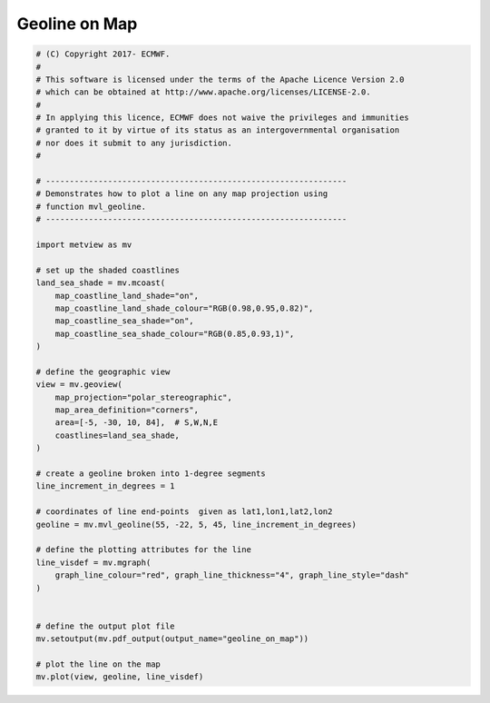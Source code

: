 .. only:: html

    .. note::
        :class: sphx-glr-download-link-note

        Click :ref:`here <sphx_glr_download_auto_examples_geoline_on_map.py>`     to download the full example code
    .. rst-class:: sphx-glr-example-title

    .. _sphx_glr_auto_examples_geoline_on_map.py:


Geoline on Map
==============================================



.. image:: /auto_examples/images/sphx_glr_geoline_on_map_001.png
    :alt: geoline on map
    :class: sphx-glr-single-img






.. code-block:: default


    # (C) Copyright 2017- ECMWF.
    #
    # This software is licensed under the terms of the Apache Licence Version 2.0
    # which can be obtained at http://www.apache.org/licenses/LICENSE-2.0.
    #
    # In applying this licence, ECMWF does not waive the privileges and immunities
    # granted to it by virtue of its status as an intergovernmental organisation
    # nor does it submit to any jurisdiction.
    #

    # ---------------------------------------------------------------
    # Demonstrates how to plot a line on any map projection using
    # function mvl_geoline.
    # ---------------------------------------------------------------

    import metview as mv

    # set up the shaded coastlines
    land_sea_shade = mv.mcoast(
        map_coastline_land_shade="on",
        map_coastline_land_shade_colour="RGB(0.98,0.95,0.82)",
        map_coastline_sea_shade="on",
        map_coastline_sea_shade_colour="RGB(0.85,0.93,1)",
    )

    # define the geographic view
    view = mv.geoview(
        map_projection="polar_stereographic",
        map_area_definition="corners",
        area=[-5, -30, 10, 84],  # S,W,N,E
        coastlines=land_sea_shade,
    )

    # create a geoline broken into 1-degree segments
    line_increment_in_degrees = 1

    # coordinates of line end-points  given as lat1,lon1,lat2,lon2
    geoline = mv.mvl_geoline(55, -22, 5, 45, line_increment_in_degrees)

    # define the plotting attributes for the line
    line_visdef = mv.mgraph(
        graph_line_colour="red", graph_line_thickness="4", graph_line_style="dash"
    )


    # define the output plot file
    mv.setoutput(mv.pdf_output(output_name="geoline_on_map"))

    # plot the line on the map
    mv.plot(view, geoline, line_visdef)


.. _sphx_glr_download_auto_examples_geoline_on_map.py:


.. only :: html

 .. container:: sphx-glr-footer
    :class: sphx-glr-footer-example



  .. container:: sphx-glr-download sphx-glr-download-python

     :download:`Download Python source code: geoline_on_map.py <geoline_on_map.py>`



  .. container:: sphx-glr-download sphx-glr-download-jupyter

     :download:`Download Jupyter notebook: geoline_on_map.ipynb <geoline_on_map.ipynb>`


.. only:: html

 .. rst-class:: sphx-glr-signature

    `Gallery generated by Sphinx-Gallery <https://sphinx-gallery.github.io>`_
